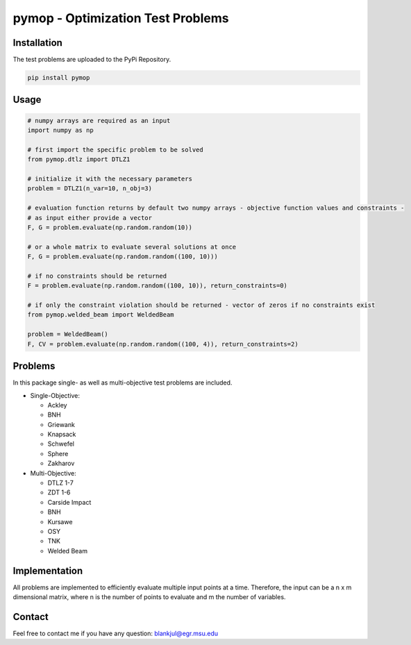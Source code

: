 pymop - Optimization Test Problems
==================================

Installation
------------

The test problems are uploaded to the PyPi Repository.

.. code:: bash

    pip install pymop

Usage
-----

.. code:: python

    # numpy arrays are required as an input
    import numpy as np

    # first import the specific problem to be solved
    from pymop.dtlz import DTLZ1

    # initialize it with the necessary parameters
    problem = DTLZ1(n_var=10, n_obj=3)

    # evaluation function returns by default two numpy arrays - objective function values and constraints -
    # as input either provide a vector
    F, G = problem.evaluate(np.random.random(10))

    # or a whole matrix to evaluate several solutions at once
    F, G = problem.evaluate(np.random.random((100, 10)))

    # if no constraints should be returned
    F = problem.evaluate(np.random.random((100, 10)), return_constraints=0)

    # if only the constraint violation should be returned - vector of zeros if no constraints exist
    from pymop.welded_beam import WeldedBeam

    problem = WeldedBeam()
    F, CV = problem.evaluate(np.random.random((100, 4)), return_constraints=2)

Problems
--------

In this package single- as well as multi-objective test problems are
included.

-  Single-Objective:

   -  Ackley
   -  BNH
   -  Griewank
   -  Knapsack
   -  Schwefel
   -  Sphere
   -  Zakharov

-  Multi-Objective:

   -  DTLZ 1-7
   -  ZDT 1-6
   -  Carside Impact
   -  BNH
   -  Kursawe
   -  OSY
   -  TNK
   -  Welded Beam

Implementation
--------------

All problems are implemented to efficiently evaluate multiple input
points at a time. Therefore, the input can be a n x m dimensional
matrix, where n is the number of points to evaluate and m the number of
variables.

Contact
-------

Feel free to contact me if you have any question: blankjul@egr.msu.edu
